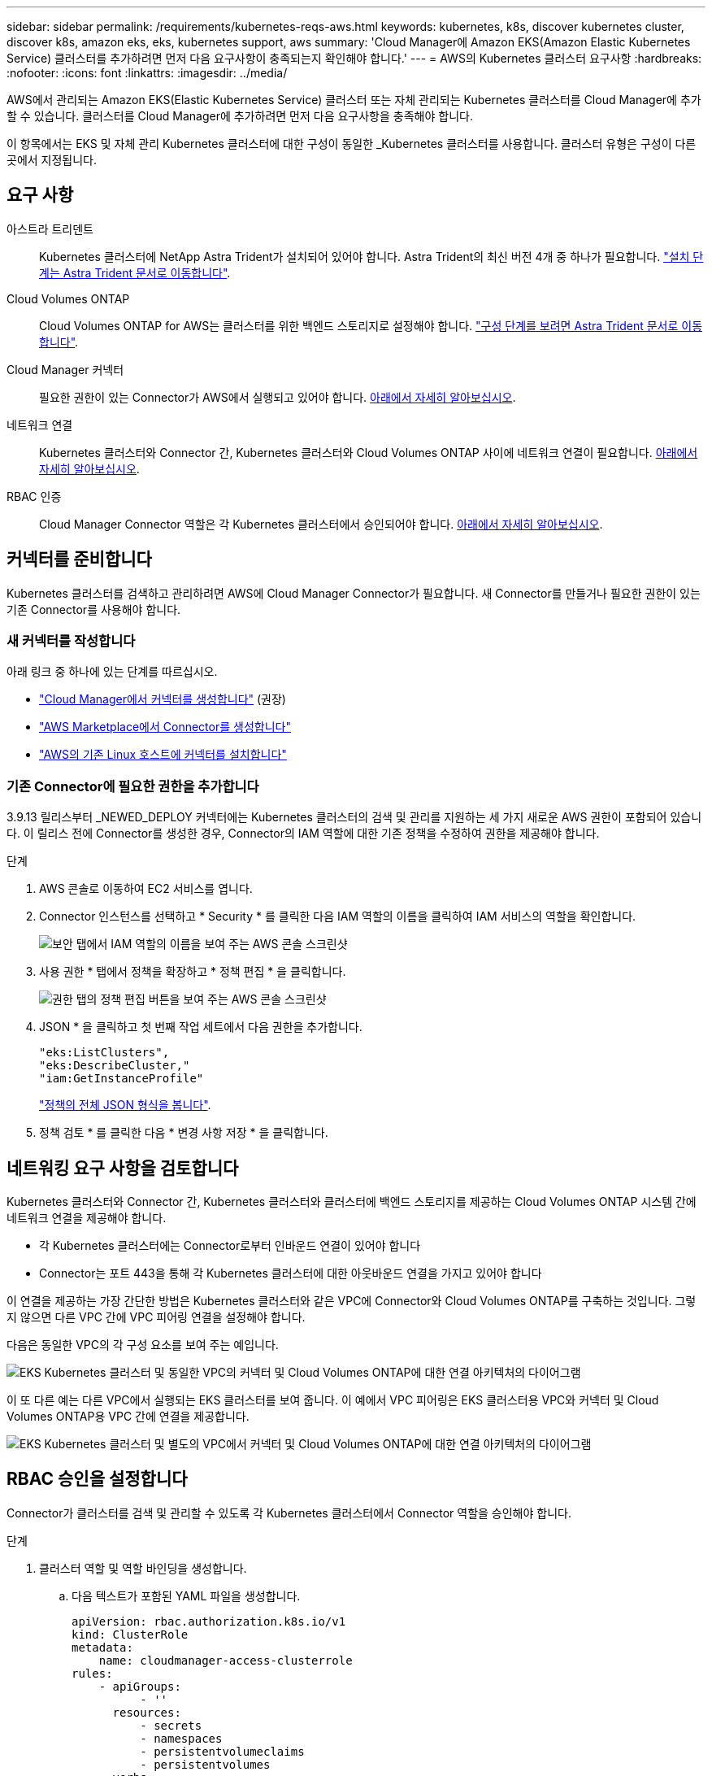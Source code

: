 ---
sidebar: sidebar 
permalink: /requirements/kubernetes-reqs-aws.html 
keywords: kubernetes, k8s, discover kubernetes cluster, discover k8s, amazon eks, eks, kubernetes support, aws 
summary: 'Cloud Manager에 Amazon EKS(Amazon Elastic Kubernetes Service) 클러스터를 추가하려면 먼저 다음 요구사항이 충족되는지 확인해야 합니다.' 
---
= AWS의 Kubernetes 클러스터 요구사항
:hardbreaks:
:nofooter: 
:icons: font
:linkattrs: 
:imagesdir: ../media/


[role="lead"]
AWS에서 관리되는 Amazon EKS(Elastic Kubernetes Service) 클러스터 또는 자체 관리되는 Kubernetes 클러스터를 Cloud Manager에 추가할 수 있습니다. 클러스터를 Cloud Manager에 추가하려면 먼저 다음 요구사항을 충족해야 합니다.

이 항목에서는 EKS 및 자체 관리 Kubernetes 클러스터에 대한 구성이 동일한 _Kubernetes 클러스터를 사용합니다. 클러스터 유형은 구성이 다른 곳에서 지정됩니다.



== 요구 사항

아스트라 트리덴트:: Kubernetes 클러스터에 NetApp Astra Trident가 설치되어 있어야 합니다. Astra Trident의 최신 버전 4개 중 하나가 필요합니다. https://docs.netapp.com/us-en/trident/trident-get-started/kubernetes-deploy-operator.html["설치 단계는 Astra Trident 문서로 이동합니다"^].
Cloud Volumes ONTAP:: Cloud Volumes ONTAP for AWS는 클러스터를 위한 백엔드 스토리지로 설정해야 합니다. https://docs.netapp.com/us-en/trident/trident-use/backends.html["구성 단계를 보려면 Astra Trident 문서로 이동합니다"^].
Cloud Manager 커넥터:: 필요한 권한이 있는 Connector가 AWS에서 실행되고 있어야 합니다. <<Prepare a Connector,아래에서 자세히 알아보십시오>>.
네트워크 연결:: Kubernetes 클러스터와 Connector 간, Kubernetes 클러스터와 Cloud Volumes ONTAP 사이에 네트워크 연결이 필요합니다. <<Review networking requirements,아래에서 자세히 알아보십시오>>.
RBAC 인증:: Cloud Manager Connector 역할은 각 Kubernetes 클러스터에서 승인되어야 합니다. <<Set up RBAC authorization,아래에서 자세히 알아보십시오>>.




== 커넥터를 준비합니다

Kubernetes 클러스터를 검색하고 관리하려면 AWS에 Cloud Manager Connector가 필요합니다. 새 Connector를 만들거나 필요한 권한이 있는 기존 Connector를 사용해야 합니다.



=== 새 커넥터를 작성합니다

아래 링크 중 하나에 있는 단계를 따르십시오.

* https://docs.netapp.com/us-en/cloud-manager-connector/task-creating-connectors-aws.html["Cloud Manager에서 커넥터를 생성합니다"^] (권장)
* https://docs.netapp.com/us-en/cloud-manager-connector/task-launching-aws-mktp.html["AWS Marketplace에서 Connector를 생성합니다"^]
* https://docs.netapp.com/us-en/cloud-manager-connector/task-installing-linux.html["AWS의 기존 Linux 호스트에 커넥터를 설치합니다"^]




=== 기존 Connector에 필요한 권한을 추가합니다

3.9.13 릴리스부터 _NEWED_DEPLOY 커넥터에는 Kubernetes 클러스터의 검색 및 관리를 지원하는 세 가지 새로운 AWS 권한이 포함되어 있습니다. 이 릴리스 전에 Connector를 생성한 경우, Connector의 IAM 역할에 대한 기존 정책을 수정하여 권한을 제공해야 합니다.

.단계
. AWS 콘솔로 이동하여 EC2 서비스를 엽니다.
. Connector 인스턴스를 선택하고 * Security * 를 클릭한 다음 IAM 역할의 이름을 클릭하여 IAM 서비스의 역할을 확인합니다.
+
image:screenshot-aws-iam-role.png["보안 탭에서 IAM 역할의 이름을 보여 주는 AWS 콘솔 스크린샷"]

. 사용 권한 * 탭에서 정책을 확장하고 * 정책 편집 * 을 클릭합니다.
+
image:../media/screenshot-aws-edit-policy.png["권한 탭의 정책 편집 버튼을 보여 주는 AWS 콘솔 스크린샷"]

. JSON * 을 클릭하고 첫 번째 작업 세트에서 다음 권한을 추가합니다.
+
[source, json]
----
"eks:ListClusters",
"eks:DescribeCluster,"
"iam:GetInstanceProfile"
----
+
https://occm-sample-policies.s3.amazonaws.com/Policy_for_Cloud_Manager_3.9.13.json["정책의 전체 JSON 형식을 봅니다"^].

. 정책 검토 * 를 클릭한 다음 * 변경 사항 저장 * 을 클릭합니다.




== 네트워킹 요구 사항을 검토합니다

Kubernetes 클러스터와 Connector 간, Kubernetes 클러스터와 클러스터에 백엔드 스토리지를 제공하는 Cloud Volumes ONTAP 시스템 간에 네트워크 연결을 제공해야 합니다.

* 각 Kubernetes 클러스터에는 Connector로부터 인바운드 연결이 있어야 합니다
* Connector는 포트 443을 통해 각 Kubernetes 클러스터에 대한 아웃바운드 연결을 가지고 있어야 합니다


이 연결을 제공하는 가장 간단한 방법은 Kubernetes 클러스터와 같은 VPC에 Connector와 Cloud Volumes ONTAP를 구축하는 것입니다. 그렇지 않으면 다른 VPC 간에 VPC 피어링 연결을 설정해야 합니다.

다음은 동일한 VPC의 각 구성 요소를 보여 주는 예입니다.

image:diagram-kubernetes-eks.png["EKS Kubernetes 클러스터 및 동일한 VPC의 커넥터 및 Cloud Volumes ONTAP에 대한 연결 아키텍처의 다이어그램"]

이 또 다른 예는 다른 VPC에서 실행되는 EKS 클러스터를 보여 줍니다. 이 예에서 VPC 피어링은 EKS 클러스터용 VPC와 커넥터 및 Cloud Volumes ONTAP용 VPC 간에 연결을 제공합니다.

image:diagram_kubernetes.png["EKS Kubernetes 클러스터 및 별도의 VPC에서 커넥터 및 Cloud Volumes ONTAP에 대한 연결 아키텍처의 다이어그램"]



== RBAC 승인을 설정합니다

Connector가 클러스터를 검색 및 관리할 수 있도록 각 Kubernetes 클러스터에서 Connector 역할을 승인해야 합니다.

.단계
. 클러스터 역할 및 역할 바인딩을 생성합니다.
+
.. 다음 텍스트가 포함된 YAML 파일을 생성합니다.
+
[source, yaml]
----
apiVersion: rbac.authorization.k8s.io/v1
kind: ClusterRole
metadata:
    name: cloudmanager-access-clusterrole
rules:
    - apiGroups:
          - ''
      resources:
          - secrets
          - namespaces
          - persistentvolumeclaims
          - persistentvolumes
      verbs:
          - get
          - list
          - create
    - apiGroups:
          - storage.k8s.io
      resources:
          - storageclasses
      verbs:
          - get
          - list
    - apiGroups:
          - trident.netapp.io
      resources:
          - tridentbackends
          - tridentorchestrators
      verbs:
          - get
          - list
---
apiVersion: rbac.authorization.k8s.io/v1
kind: ClusterRoleBinding
metadata:
    name: k8s-access-binding
subjects:
    - kind: Group
      name: cloudmanager-access-group
      apiGroup: rbac.authorization.k8s.io
roleRef:
    kind: ClusterRole
    name: cloudmanager-access-clusterrole
    apiGroup: rbac.authorization.k8s.io
----
.. 클러스터에 구성을 적용합니다.
+
[source, kubectl]
----
kubectl apply -f <file-name>
----


. 권한 그룹에 대한 ID 매핑을 만듭니다.
+
[role="tabbed-block"]
====
.eksctl을 사용합니다
--
eksctl을 사용하여 클러스터와 Cloud Manager Connector의 IAM 역할 사이에 IAM ID 매핑을 생성합니다.

https://eksctl.io/usage/iam-identity-mappings/["전체 지침은 eksctl 설명서를 참조하십시오"^].

아래에 예가 나와 있습니다.

[source, eksctl]
----
eksctl create iamidentitymapping --cluster <eksCluster> --region <us-east-2> --arn <ARN of the Connector IAM role> --group cloudmanager-access-group --username system:node:{{EC2PrivateDNSName}}
----
--
.AWS-auth를 편집합니다
--
AWS-auth ConfigMap을 직접 편집하여 RBAC 액세스를 Cloud Manager Connector의 IAM 역할에 추가합니다.

https://docs.aws.amazon.com/eks/latest/userguide/add-user-role.html["전체 지침은 AWS EKS 설명서를 참조하십시오"^].

아래에 예가 나와 있습니다.

[source, yaml]
----
apiVersion: v1
data:
  mapRoles: |
    - groups:
      - cloudmanager-access-group
      rolearn: <ARN of the Connector IAM role>
     username: system:node:{{EC2PrivateDNSName}}
kind: ConfigMap
metadata:
  creationTimestamp: "2021-09-30T21:09:18Z"
  name: aws-auth
  namespace: kube-system
  resourceVersion: "1021"
  selfLink: /api/v1/namespaces/kube-system/configmaps/aws-auth
  uid: dcc31de5-3838-11e8-af26-02e00430057c
----
--
====

